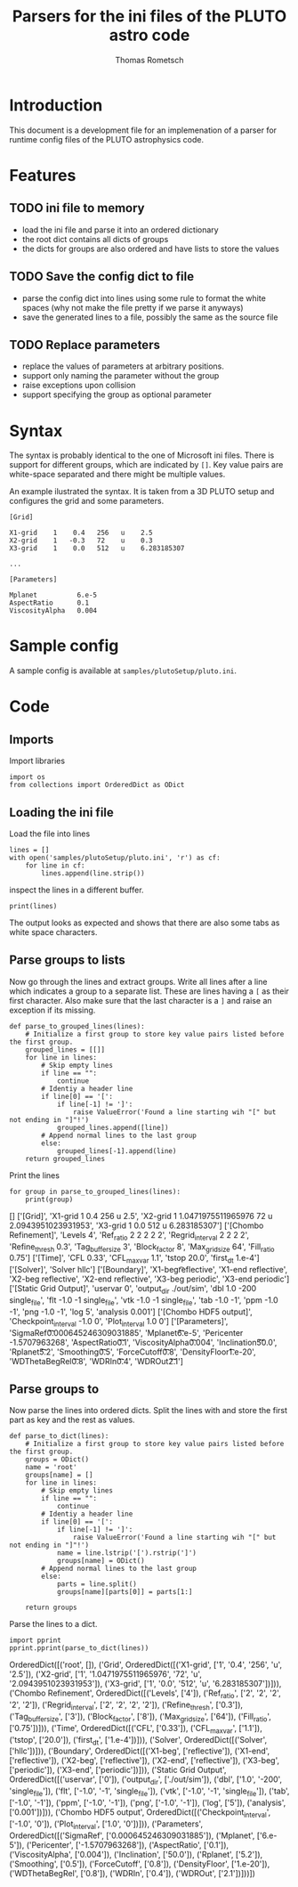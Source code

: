 #+TITLE: Parsers for the ini files of the PLUTO astro code
#+AUTHOR: Thomas Rometsch

* Introduction

This document is a development file for an implemenation of a parser for
runtime config files of the PLUTO astrophysics code.

* Features

** TODO ini file to memory

+ load the ini file and parse it into an ordered dictionary
+ the root dict contains all dicts of groups
+ the dicts for groups are also ordered and have lists to store the values

** TODO Save the config dict to file

+ parse the config dict into lines using some rule to format the white spaces
  (why not make the file pretty if we parse it anyways)
+ save the generated lines to a file, possibly the same as the source file

** TODO Replace parameters

+ replace the values of parameters at arbitrary positions.
+ support only naming the parameter without the group
+ raise exceptions upon collision
+ support specifying the group as optional parameter

* Syntax

The syntax is probably identical to the one of Microsoft ini files.
There is support for different groups, which are indicated by =[]=.
Key value pairs are white-space separated and there might be multiple values.

An example ilustrated the syntax. It is taken from a 3D PLUTO setup and
configures the grid and some parameters.

#+BEGIN_EXAMPLE
[Grid]

X1-grid    1    0.4   256   u    2.5
X2-grid    1   -0.3   72    u    0.3
X3-grid    1    0.0   512   u    6.283185307

...

[Parameters]

Mplanet          6.e-5
AspectRatio      0.1
ViscosityAlpha   0.004
#+END_EXAMPLE

* Sample config

A sample config is available at =samples/plutoSetup/pluto.ini=.


* Code

** Imports

Import libraries

#+BEGIN_SRC ipython :session plpar :exports both :results none
import os
from collections import OrderedDict as ODict
#+END_SRC

** Loading the ini file

Load the file into lines

#+BEGIN_SRC ipython :session plpar :exports both :results none
  lines = []
  with open('samples/plutoSetup/pluto.ini', 'r') as cf:
      for line in cf:
          lines.append(line.strip())
#+END_SRC

inspect the lines in a different buffer.

#+BEGIN_SRC ipython :session plpar :exports both :results none
print(lines)
#+END_SRC

The output looks as expected and shows that there are also some tabs as white space characters.

** Parse groups to lists

Now go through the lines and extract groups.
Write all lines after a line which indicates a group to a separate list.
These are lines having a =[= as their first character.
Also make sure that the last character is a =]= and raise an exception if its missing.

#+BEGIN_SRC ipython :session plpar :exports both :results raw drawer
  def parse_to_grouped_lines(lines):
      # Initialize a first group to store key value pairs listed before the first group.
      grouped_lines = [[]]
      for line in lines:
          # Skip empty lines
          if line == "":
              continue
          # Identiy a header line
          if line[0] == '[':
              if line[-1] != ']':
                  raise ValueError('Found a line starting wih "[" but not ending in "]"!')
              grouped_lines.append([line])
          # Append normal lines to the last group
          else:
              grouped_lines[-1].append(line)
      return grouped_lines
#+END_SRC

Print the lines
#+BEGIN_SRC ipython :session plpar :exports both :results output drawer
  for group in parse_to_grouped_lines(lines):
      print(group)
#+END_SRC

#+RESULTS:
:RESULTS:
[]
['[Grid]', 'X1-grid    1    0.4            256    u    2.5', 'X2-grid   1   1.0471975511965976   72   u   2.0943951023931953', 'X3-grid    1    0.0            512    u    6.283185307']
['[Chombo Refinement]', 'Levels           4', 'Ref_ratio        2 2 2 2 2', 'Regrid_interval  2 2 2 2', 'Refine_thresh    0.3', 'Tag_buffer_size  3', 'Block_factor     8', 'Max_grid_size    64', 'Fill_ratio       0.75']
['[Time]', 'CFL              0.33', 'CFL_max_var      1.1', 'tstop            20.0', 'first_dt         1.e-4']
['[Solver]', 'Solver         hllc']
['[Boundary]', 'X1-beg\t      reflective', 'X1-end        reflective', 'X2-beg        reflective', 'X2-end        reflective', 'X3-beg        periodic', 'X3-end        periodic']
['[Static Grid Output]', 'uservar    0', 'output_dir ./out/sim', 'dbl       1.0  -200   single_file', 'flt       -1.0  -1   single_file', 'vtk       -1.0 -1   single_file', 'tab       -1.0  -1', 'ppm       -1.0  -1', 'png       -1.0  -1', 'log        5', 'analysis  0.001']
['[Chombo HDF5 output]', 'Checkpoint_interval  -1.0  0', 'Plot_interval         1.0  0']
['[Parameters]', 'SigmaRef\t\t\t0.000645246309031885', 'Mplanet\t\t\t\t6.e-5', 'Pericenter          -1.5707963268', 'AspectRatio\t\t\t0.1', 'ViscosityAlpha\t\t0.004', 'Inclination\t\t\t50.0', 'Rplanet\t\t\t\t5.2', 'Smoothing\t\t\t0.5', 'ForceCutoff\t\t\t0.8', 'DensityFloor\t\t1.e-20', 'WDThetaBegRel\t\t0.8', 'WDRIn\t\t\t\t0.4', 'WDROut\t\t\t\t2.1']
:END:

** Parse groups to

Now parse the lines into ordered dicts.
Split the lines with and store the first part as key and the rest as values.

#+BEGIN_SRC ipython :session plpar :exports both :results none
  def parse_to_dict(lines):
      # Initialize a first group to store key value pairs listed before the first group.
      groups = ODict()
      name = 'root'
      groups[name] = []
      for line in lines:
          # Skip empty lines
          if line == "":
              continue
          # Identiy a header line
          if line[0] == '[':
              if line[-1] != ']':
                  raise ValueError('Found a line starting wih "[" but not ending in "]"!')
              name = line.lstrip('[').rstrip(']')
              groups[name] = ODict()
          # Append normal lines to the last group
          else:
              parts = line.split()
              groups[name][parts[0]] = parts[1:]

      return groups
#+END_SRC

Parse the lines to a dict.

#+BEGIN_SRC ipython :session plpar :exports both :results output drawer
import pprint
pprint.pprint(parse_to_dict(lines))
#+END_SRC

#+RESULTS:
:RESULTS:
OrderedDict([('root', []),
             ('Grid',
              OrderedDict([('X1-grid', ['1', '0.4', '256', 'u', '2.5']),
                           ('X2-grid',
                            ['1',
                             '1.0471975511965976',
                             '72',
                             'u',
                             '2.0943951023931953']),
                           ('X3-grid',
                            ['1', '0.0', '512', 'u', '6.283185307'])])),
             ('Chombo Refinement',
              OrderedDict([('Levels', ['4']),
                           ('Ref_ratio', ['2', '2', '2', '2', '2']),
                           ('Regrid_interval', ['2', '2', '2', '2']),
                           ('Refine_thresh', ['0.3']),
                           ('Tag_buffer_size', ['3']),
                           ('Block_factor', ['8']),
                           ('Max_grid_size', ['64']),
                           ('Fill_ratio', ['0.75'])])),
             ('Time',
              OrderedDict([('CFL', ['0.33']),
                           ('CFL_max_var', ['1.1']),
                           ('tstop', ['20.0']),
                           ('first_dt', ['1.e-4'])])),
             ('Solver', OrderedDict([('Solver', ['hllc'])])),
             ('Boundary',
              OrderedDict([('X1-beg', ['reflective']),
                           ('X1-end', ['reflective']),
                           ('X2-beg', ['reflective']),
                           ('X2-end', ['reflective']),
                           ('X3-beg', ['periodic']),
                           ('X3-end', ['periodic'])])),
             ('Static Grid Output',
              OrderedDict([('uservar', ['0']),
                           ('output_dir', ['./out/sim']),
                           ('dbl', ['1.0', '-200', 'single_file']),
                           ('flt', ['-1.0', '-1', 'single_file']),
                           ('vtk', ['-1.0', '-1', 'single_file']),
                           ('tab', ['-1.0', '-1']),
                           ('ppm', ['-1.0', '-1']),
                           ('png', ['-1.0', '-1']),
                           ('log', ['5']),
                           ('analysis', ['0.001'])])),
             ('Chombo HDF5 output',
              OrderedDict([('Checkpoint_interval', ['-1.0', '0']),
                           ('Plot_interval', ['1.0', '0'])])),
             ('Parameters',
              OrderedDict([('SigmaRef', ['0.000645246309031885']),
                           ('Mplanet', ['6.e-5']),
                           ('Pericenter', ['-1.5707963268']),
                           ('AspectRatio', ['0.1']),
                           ('ViscosityAlpha', ['0.004']),
                           ('Inclination', ['50.0']),
                           ('Rplanet', ['5.2']),
                           ('Smoothing', ['0.5']),
                           ('ForceCutoff', ['0.8']),
                           ('DensityFloor', ['1.e-20']),
                           ('WDThetaBegRel', ['0.8']),
                           ('WDRIn', ['0.4']),
                           ('WDROut', ['2.1'])]))])
:END:
